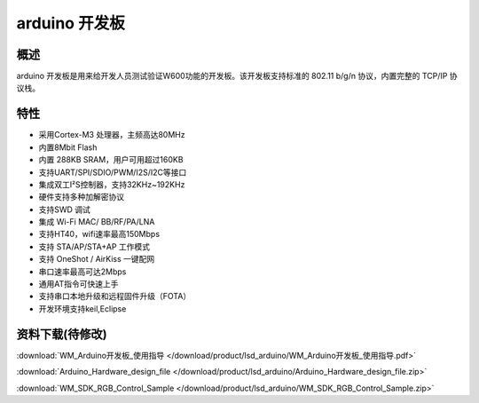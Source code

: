 arduino 开发板
===================
.. image:: ../product/index.assets/lsd_arduino/lsd_arduino.png
  :width: 300px

概述
------------
arduino 开发板是用来给开发人员测试验证W600功能的开发板。该开发板支持标准的 802.11 b/g/n 协议，内置完整的 TCP/IP 协议栈。

特性
----------
- 采用Cortex-M3 处理器，主频高达80MHz
- 内置8Mbit Flash
- 内置 288KB SRAM，用户可用超过160KB
- 支持UART/SPI/SDIO/PWM/I2S/I2C等接口 
- 集成双工I²S控制器，支持32KHz~192KHz 
- 硬件支持多种加解密协议
- 支持SWD 调试
- 集成 Wi-Fi MAC/ BB/RF/PA/LNA
- 支持HT40，wifi速率最高150Mbps
- 支持 STA/AP/STA+AP 工作模式
- 支持 OneShot / AirKiss 一键配网
- 串口速率最高可达2Mbps
- 通用AT指令可快速上手
- 支持串口本地升级和远程固件升级（FOTA）
- 开发环境支持keil,Eclipse

资料下载(待修改)
-----------
:download:`WM_Arduino开发板_使用指导 </download/product/lsd_arduino/WM_Arduino开发板_使用指导.pdf>` 

:download:`Arduino_Hardware_design_file </download/product/lsd_arduino/Arduino_Hardware_design_file.zip>` 

:download:`WM_SDK_RGB_Control_Sample </download/product/lsd_arduino/WM_SDK_RGB_Control_Sample.zip>` 
